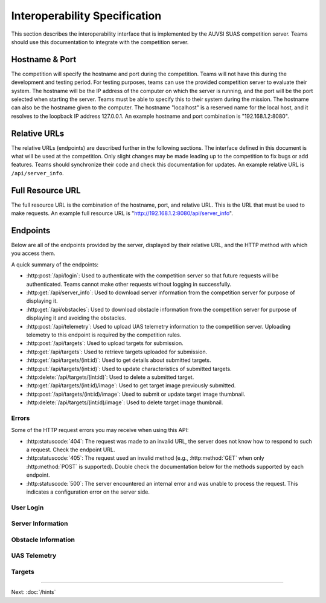 Interoperability Specification
==============================

This section describes the interoperability interface that is
implemented by the AUVSI SUAS competition server. Teams should use this
documentation to integrate with the competition server.

Hostname & Port
---------------

The competition will specify the hostname and port during the competition.
Teams will not have this during the development and testing period. For testing
purposes, teams can use the provided competition server to evaluate their
system. The hostname will be the IP address of the computer on which the server
is running, and the port will be the port selected when starting the server.
Teams must be able to specify this to their system during the mission. The
hostname can also be the hostname given to the computer. The hostname
"localhost" is a reserved name for the local host, and it resolves to the
loopback IP address 127.0.0.1. An example hostname and port combination is
"192.168.1.2:8080".

Relative URLs
-------------

The relative URLs (endpoints) are described further in the following sections.
The interface defined in this document is what will be used at the competition.
Only slight changes may be made leading up to the competition to fix bugs or
add features. Teams should synchronize their code and check this documentation
for updates. An example relative URL is ``/api/server_info``.

Full Resource URL
-----------------

The full resource URL is the combination of the hostname, port, and relative
URL. This is the URL that must be used to make requests. An example full
resource URL is "http://192.168.1.2:8080/api/server_info".

Endpoints
---------

Below are all of the endpoints provided by the server, displayed by their
relative URL, and the HTTP method with which you access them.

A quick summary of the endpoints:

* :http:post:`/api/login`: Used to authenticate with the competition server so
  that future requests will be authenticated. Teams cannot make other requests
  without logging in successfully.

* :http:get:`/api/server_info`: Used to download server
  information from the competition server for purpose of displaying it.

* :http:get:`/api/obstacles`: Used to download
  obstacle information from the competition server for purpose of
  displaying it and avoiding the obstacles.

* :http:post:`/api/telemetry`: Used to upload UAS telemetry information
  to the competition server. Uploading telemetry to this endpoint is
  required by the competition rules.

* :http:post:`/api/targets`: Used to upload targets for submission.

* :http:get:`/api/targets`: Used to retrieve targets uploaded for submission.

* :http:get:`/api/targets/(int:id)`: Used to get details about submitted
  targets.

* :http:put:`/api/targets/(int:id)`: Used to update characteristics of
  submitted targets.

* :http:delete:`/api/targets/(int:id)`: Used to delete a submitted target.

* :http:get:`/api/targets/(int:id)/image`: Used to get target image previously
  submitted.

* :http:post:`/api/targets/(int:id)/image`: Used to submit or update target
  image thumbnail.

* :http:delete:`/api/targets/(int:id)/image`: Used to delete target image
  thumbnail.

Errors
^^^^^^

Some of the HTTP request errors you may receive when using this API:

* :http:statuscode:`404`: The request was made to an invalid URL, the server
  does not know how to respond to such a request.  Check the endpoint URL.

* :http:statuscode:`405`: The request used an invalid method (e.g.,
  :http:method:`GET` when only :http:method:`POST` is supported). Double check
  the documentation below for the methods supported by each endpoint.

* :http:statuscode:`500`: The server encountered an internal error and was
  unable to process the request. This indicates a configuration error on the
  server side.


User Login
^^^^^^^^^^

.. http:post:: /api/login

   Teams login to the competition server by making an HTTP POST request with
   two parameters: "username" and "password". Teams only need to make a login
   once before any other requests. The login request, if successful, will
   return cookies that uniquely identify the user and the current session.
   Teams must send these cookies to the competition server in all future
   requests.

   **Example Request**:

   .. sourcecode:: http

      POST /api/login HTTP/1.1
      Host: 192.168.1.2:8000
      Content-Type: application/x-www-form-urlencoded

      username=testadmin&password=testpass

   **Example Response**:

   .. sourcecode:: http

      HTTP/1.1 200 OK
      Set-Cookie: sessionid=9vepda5aorfdilwhox56zhwp8aodkxwi; expires=Mon, 17-Aug-2015 02:41:09 GMT; httponly; Max-Age=1209600; Path=/

      Login Successful.

   :form username: This parameter is the username that the judges give teams
                   during the competition. This is a unique identifier that
                   will be used to associate the requests as your team's.

   :form password: This parameter is the password that the judges give teams
                   during the competition. This is used to ensure that teams
                   do not try to spoof other team's usernames, and that
                   requests are authenticated with security.

   :resheader Set-Cookie: Upon successful login, a session cookie will be sent
                          back to the client. This cookie must be sent with
                          each subsequent request, authenticating the request.

   :status 200: Successful logins will have a response status code of 200.
                The content of the response will be a success message. The
                response will also include cookies which must be sent with
                future requests.

   :status 400: Unsuccessful logins will have a response status code of
                400. The content of the response will be an error message
                indicating why the request failed. Requests can fail because
                the request was missing one of the required parameters, or
                had invalid login information.

Server Information
^^^^^^^^^^^^^^^^^^

.. http:get:: /api/server_info

   Teams make requests to obtain server information for purpose of displaying
   the information. This request is a GET request with no parameters. The data
   returned will be in JSON format.

   **Example Request**:

   .. sourcecode:: http

      GET /api/server_info HTTP/1.1
      Host: 192.168.1.2:8000
      Cookie: sessionid=9vepda5aorfdilwhox56zhwp8aodkxwi

   **Example Response**:

   Note: This example reformatted for readability; actual response may be
   entirely on one line.

   .. sourcecode:: http

      HTTP/1.1 200 OK
      Content-Type: application/json

      {
          "message": "Fly Safe",
          "message_timestamp": "2015-06-14 18:18:55.642000+00:00",
          "server_time": "2015-08-14 03:37:13.331402"
      }


   :reqheader Cookie: The session cookie obtained from :http:post:`/api/login`
                      must be sent to authenticate the request.

   :resheader Content-Type: The response ``application/json`` on success.

   :>json string message: A unique message stored on the server that proves the
                          team has correctly downloaded the server information.
                          This information must be displayed as part of
                          interoperability.

   :>json string message_timestamp: The time that the unique message was
                                    created, in ISO 8601 format.  This
                                    information must be displayed as part of
                                    interoperability.

   :>json string server_time: The current time on the server, in ISO 8601
                              format. This information must be displayed as
                              part of interoperability.

   :status 200: The team made a valid request. The request will be logged to
                later evaluate request rates. The response will have status code
                200 to indicate success, and it will have content in JSON
                format. This JSON data is the server information that teams must
                display. The format for the JSON data is given below.

   :status 403: User not authenticated. Login is required before using this
                endpoint. Ensure :http:post:`/api/login` was successful, and
                the login cookie was sent to this endpoint.

Obstacle Information
^^^^^^^^^^^^^^^^^^^^

.. http:get:: /api/obstacles

   Teams make requests to obtain obstacle information for purpose of displaying
   the information and for avoiding the obstacles. This request is a GET
   request with no parameters. The data returned will be in JSON format.

   **Example Request**:

   .. sourcecode:: http

      GET /api/obstacles HTTP/1.1
      Host: 192.168.1.2:8000
      Cookie: sessionid=9vepda5aorfdilwhox56zhwp8aodkxwi

   **Example Response**:

   Note: This example reformatted for readability; actual response may be
   entirely on one line.

   .. sourcecode:: http

      HTTP/1.1 200 OK
      Content-Type: application/json

      {
          "moving_obstacles": [
              {
                  "altitude_msl": 189.56748784643966,
                  "latitude": 38.141826869853645,
                  "longitude": -76.43199876559223,
                  "sphere_radius": 150.0
              },
              {
                  "altitude_msl": 250.0,
                  "latitude": 38.14923628783763,
                  "longitude": -76.43238529543882,
                  "sphere_radius": 150.0
              }
          ],
          "stationary_obstacles": [
              {
                  "cylinder_height": 750.0,
                  "cylinder_radius": 300.0,
                  "latitude": 38.140578,
                  "longitude": -76.428997
              },
              {
                  "cylinder_height": 400.0,
                  "cylinder_radius": 100.0,
                  "latitude": 38.149156,
                  "longitude": -76.430622
              }
          ]
      }

   **Note**: The ``stationary_obstacles`` and ``moving_obstacles`` fields are
   lists. This means that there can be 0, 1, or many objects contained
   within each list. Above shows an example with 2 moving obstacles and 2
   stationary obstacles.

   :reqheader Cookie: The session cookie obtained from :http:post:`/api/login`
                      must be sent to authenticate the request.

   :resheader Content-Type: The response is ``application/json`` on success.

   :>json array moving_obstacles: List of zero or more moving obstacles.

   :>json array stationary_obstacles: List of zero or more stationary obstacles.

   :>json float latitude: (member of object in ``moving_obstacles`` or
                          ``stationary_obstacles``) The obstacle's current
                          altitude in degrees.

   :>json float longitude: (member of object in ``moving_obstacles`` or
                           ``stationary_obstacles``) The obstacle's current
                           longitude in degrees.

   :>json float altitude_msl: (member of object in ``moving_obstacles``) The
                              moving obstacle's current centroid altitude in
                              feet MSL.

   :>json float sphere_radius: (member of object in ``moving_obstacles``) The
                               moving obstacle's radius in feet.

   :>json float cylinder_radius: (member of object in ``stationary_obstacles``)
                                 The stationary obstacle's radius in feet.

   :>json float cylinder_height: (member of object in ``stationary_obstacles``)
                                 The stationary obstacle's height in feet.

   :status 200: The team made a valid request. The request will be logged to
                later evaluate request rates. The response will have status
                code 200 to indicate success, and it will have content in JSON
                format. This JSON data is the server information that teams
                must display, and it contains data which can be used to avoid
                the obstacles. The format for the JSON data is given below.

   :status 403: User not authenticated. Login is required before using this
                endpoint. Ensure :http:post:`/api/login` was successful, and
                the login cookie was sent to this endpoint.

UAS Telemetry
^^^^^^^^^^^^^

.. http:post:: /api/telemetry

   Teams make requests to upload the UAS telemetry to the competition server.
   The request is a POST request with parameters ``latitude``, ``longitude``,
   ``altitude_msl``, and ``uas_heading``.

   Each telemetry request should contain unique telemetry data. Duplicated
   data will be accepted but not evaluated.

   **Example Request**:

   .. sourcecode:: http

      POST /api/telemetry HTTP/1.1
      Host: 192.168.1.2:8000
      Cookie: sessionid=9vepda5aorfdilwhox56zhwp8aodkxwi
      Content-Type: application/x-www-form-urlencoded

      latitude=38.149&longitude=-76.432&altitude_msl=100&uas_heading=90

   **Example Response**:

   .. sourcecode:: http

      HTTP/1.1 200 OK

      UAS Telemetry Successfully Posted.

   :reqheader Cookie: The session cookie obtained from :http:post:`/api/login`
                      must be sent to authenticate the request.

   :form latitude: The latitude of the aircraft as a floating point degree
                   value. Valid values are: -90 <= latitude <= 90.

   :form longitude: The longitude of the aircraft as a floating point degree
                    value. Valid values are: -180 <= longitude <= 180.

   :form altitude\_msl: The height above mean sea level (MSL) of the aircraft
                        in feet as a floating point value.

   :form uas\_heading: The heading of the aircraft as a floating point degree
                       value. Valid values are: 0 <= uas\_heading <= 360.

   :status 200: The team made a valid request. The information will be stored
                on the competition server to evaluate various competition
                rules. The content of the response will have a success
                message.

   :status 400: Invalid requests will return a response code of 400. A request
                will be invalid if the user did not specify a parameter, or
                if the user specified an invalid value for a parameter. The
                content of the response will have an error message indicating
                what went wrong.

   :status 403: User not authenticated. Login is required before using this
                endpoint. Ensure :http:post:`/api/login` was successful, and
                the login cookie was sent to this endpoint.

Targets
^^^^^^^

.. http:post:: /api/targets

   This endpoint is used to upload a new target for submission. All targets
   uploaded at the end of the mission time will be evaluated by the judges.

   Most of the target characteristics are optional; if not provided in this
   initial POST request, they may be added in a future PUT request.
   Characteristics not provided will be considered left blank. Note that some
   characteristics must be submitted by the end of the mission to earn credit
   for the target.

   The fields that should be used depends on the type of target being submitted.
   Refer to :py:data:`TargetTypes` for more detail.

   **Example Request**:

   .. sourcecode:: http

      POST /api/targets HTTP/1.1
      Host: 192.168.1.2:8000
      Cookie: sessionid=9vepda5aorfdilwhox56zhwp8aodkxwi
      Content-Type: application/json

      {
          "type": "standard",
          "latitude": 38.1478,
          "longitude": -76.4275,
          "orientation": "n",
          "shape": "star",
          "background_color": "orange",
          "alphanumeric": "C",
          "alphanumeric_color": "black",
      }

   **Example Response**:

   Note: This example reformatted for readability; actual response may be
   entirely on one line.

   .. sourcecode:: http

      HTTP/1.1 201 CREATED
      Content-Type: application/json

      {
          "id": 1,
          "user": 1,
          "type": "standard",
          "latitude": 38.1478,
          "longitude": -76.4275,
          "orientation": "n",
          "shape": "star",
          "background_color": "orange",
          "alphanumeric": "C",
          "alphanumeric_color": "black",
          "description": null,
      }

   The response format is the same as :http:get:`/api/targets/(int:id)` and
   is described in detail there.

   :reqheader Cookie: The session cookie obtained from :http:post:`/api/login`
                      must be sent to authenticate the request.

   :reqheader Content-Type: The request should be sent as ``application/json``.

   :<json string type: (required) Target type; must be one of
                       :py:data:`TargetTypes`.

   :<json float latitude: (optional) Target latitude (decimal degrees). If
                          ``latitude`` is provided, ``longitude`` must also be
                          provided.

   :<json float longitude: (optional) Target longitude (decimal degrees). If
                          ``longitude`` is provided, ``latitude`` must also be
                          provided.

   :<json string orientation: (optional) Target orientation; must be one of
                              :py:data:`Orientations`.

   :<json string shape: (optional) Target shape; must be one of
                        :py:data:`Shapes`.

   :<json string background_color: (optional) Target background color (portion
                                   of the target outside the alphanumeric); must
                                   be one of :py:data:`Colors`.

   :<json string alphanumeric: (optional) Target alphanumeric; may consist of
                               one or more of the characters ``0-9``, ``A-Z``,
                               ``a-z``. It is case sensitive.

   :<json string alphanumeric_color: (optional) Target alphanumeric color; must be
                                     one of :py:data:`Colors`.

   :<json string description: (optional) Free-form description of target. This
                              should be used for describing certain target
                              types (see :py:data:`TargetTypes`).

   :resheader Content-Type: The response is ``application/json`` on success.

   :status 201: The target has been accepted and a record has been created for
                it. The record has been included in the response.

   :status 400: Request was invalid. The request content may have been
                malformed, missing required fields, or may have contained
                invalid field values. The response includes a more detailed
                error message.

   :status 403: User not authenticated. Login is required before using this
                endpoint. Ensure :http:post:`/api/login` was successful, and
                the login cookie was sent to this endpoint.

.. http:get:: /api/targets

   This endpoint is used to retrieve a list of targets uploaded for submission.

   The targets returned by this endpoint are those that have been uploaded with
   :http:post:`/api/targets` and possibly updated with
   :http:put:`/api/targets/(int:id)`.

   .. note::

        This endpoint will only return up to 100 targets. It is recommended to
        remain below 100 targets total (there certainly won't be that many at
        competition!). If you do have more than 100 targets, individual targets
        may be queried with :http:get:`/api/targets/(int:id)`.

   **Example request**:

   .. sourcecode:: http

      GET /api/targets HTTP/1.1
      Host: 192.168.1.2:8000
      Cookie: sessionid=9vepda5aorfdilwhox56zhwp8aodkxwi

   **Example response**:

   Note: This example reformatted for readability; actual response may be
   entirely on one line.

   .. sourcecode:: http

      HTTP/1.1 200 OK
      Content-Type: application/json

      [
          {
              "id": 1,
              "user": 1,
              "type": "standard",
              "latitude": 38.1478,
              "longitude": -76.4275,
              "orientation": "n",
              "shape": "star",
              "background_color": "orange",
              "alphanumeric": "C",
              "alphanumeric_color": "black",
              "description": null,
          },
          {
              "id": 2,
              "user": 1,
              "type": "qrc",
              "latitude": 38.1878,
              "longitude": -76.4075,
              "orientation": null,
              "shape": null,
              "background_color": null,
              "alphanumeric": null,
              "alphanumeric_color": null,
              "description": "http://auvsi-seafarer.org",
          }
      ]

   The response format is a list of target objects. Each is in the same as
   :http:get:`/api/targets/(int:id)` and is described in detail there.

   If no targets have been uploaded, the response will contain an empty list.

   :reqheader Cookie: The session cookie obtained from :http:post:`/api/login`
                      must be sent to authenticate the request.

   :resheader Content-Type: The response is ``application/json`` on success.

   :status 200: Success. Response contains targets.

   :status 403: User not authenticated. Login is required before using this
                endpoint.  Ensure :http:post:`/api/login` was successful, and
                the login cookie was sent to this endpoint.

.. http:get:: /api/targets/(int:id)

   Details about a target id ``id``. This simple endpoint allows you to verify
   the uploaded characteristics of a target.

   ``id`` is the unique identifier of a target, as returned by
   :http:post:`/api/targets`. When you first upload your target to
   :http:post:`/api/targets`, the response includes an ``id`` field, whose value
   you use to access this endpoint. Note that this id is unique to all teams
   and will not necessarily start at 1 or increase linearly with additional
   targets.

   **Example request**:

   .. sourcecode:: http

      GET /api/targets/1 HTTP/1.1
      Host: 192.168.1.2:8000
      Cookie: sessionid=9vepda5aorfdilwhox56zhwp8aodkxwi

   **Example response**:

   Note: This example reformatted for readability; actual response may be
   entirely on one line.

   .. sourcecode:: http

      HTTP/1.1 200 OK
      Content-Type: application/json

      {
          "id": 1,
          "user": 1,
          "type": "standard",
          "latitude": 38.1478,
          "longitude": -76.4275,
          "orientation": "n",
          "shape": "star",
          "background_color": "orange",
          "alphanumeric": "C",
          "alphanumeric_color": "black",
          "description": null,
      }

   :reqheader Cookie: The session cookie obtained from :http:post:`/api/login`
                      must be sent to authenticate the request.

   :resheader Content-Type: The response is ``application/json`` on success.

   :>json int id: Unique identifier for this target. This is unique across
                  all teams, it may not naturally increment 1-10. Used to
                  reference specific targets in various endpoints. The target
                  ID does not change when a target is updated.

   :>json int user: Unique identifier for the team. Teams should not need to
                    use this field.

   :>json string type: Target type; one of :py:data:`TargetTypes`.

   :>json float latitude: Target latitude in decimal degrees,  or ``null`` if
                          no latitude specified yet.

   :>json float longitude: Target longitude in decimal degrees,  or ``null`` if
                          no longitude specified yet.

   :>json string orientation: Target orientation; one of :py:data:`Orientations`,
                              or ``null`` if no orientation specified yet.

   :>json string shape: Target shape; one of :py:data:`Shapes`, or ``null`` if no
                        shape specified yet.

   :>json string background_color: Target background color; one of
                                   :py:data:`Colors`, or ``null`` if no
                                   background color specified yet.

   :>json string alphanumeric: Target alphanumeric; ``null`` if no alphanumeric
                               specified yet.

   :>json string alphanumeric_color: Target alphanumeric color; one of
                                     :py:data:`Colors`, or ``null`` if no
                                     alphanumeric color specified yet.

   :>json string description: Target description; ``null`` if no description
                              specified yet.

   :status 200: Success. Response contains target details.

   :status 403: * User not authenticated. Login is required before using this
                  endpoint.  Ensure :http:post:`/api/login` was successful, and
                  the login cookie was sent to this endpoint.

                * The specified target was found but is not accessible by your
                  user (i.e., another team created this target). Check target
                  ID.

                * Check response for detailed error message.

   :status 404: Target not found. Check target ID.

.. http:put:: /api/targets/(int:id)

   Update target id ``id``. This endpoint allows you to specify characteristics
   that were omitted in :http:post:`/api/targets`, or update those that were
   specified.

   ``id`` is the unique identifier of a target, as returned by
   :http:post:`/api/targets`. See :http:get:`/api/targets/(int:id)` for more
   information about the target ID.

   **Example request**:

   .. sourcecode:: http

      PUT /api/targets/1 HTTP/1.1
      Host: 192.168.1.2:8000
      Cookie: sessionid=9vepda5aorfdilwhox56zhwp8aodkxwi
      Content-Type: application/json

      {
          "alphanumeric": "O"
      }

   **Example response**:

   Note: This example reformatted for readability; actual response may be
   entirely on one line.

   .. sourcecode:: http

      HTTP/1.1 200 OK
      Content-Type: application/json

      {
          "id": 1,
          "user": 1,
          "type": "standard",
          "latitude": 38.1478,
          "longitude": -76.4275,
          "orientation": "n",
          "shape": "star",
          "background_color": "orange",
          "alphanumeric": "O",
          "alphanumeric_color": "black",
          "description": null,
      }

   This endpoint accepts all fields described in :http:post:`/api/targets` in
   its request. Any fields that are specified will be updated, overwriting the
   old value. Any fields omitted will not be changed. Specifying a field with
   a ``null`` value will clear that field (except ``type``, which may never be
   ``null``).

   In the example above, only the ``alphanumeric`` field was sent to in the
   request. As can be seen in the response, the ``alphanumeric`` field has
   the new value, but all other fields have been left unchanged.

   The response format is the same as :http:get:`/api/targets/(int:id)` and
   is described in detail there.

   :reqheader Cookie: The session cookie obtained from :http:post:`/api/login`
                      must be sent to authenticate the request.

   :reqheader Content-Type: The request should be sent as ``application/json``.

   :resheader Content-Type: The response is ``application/json`` on success.

   :status 200: The target has been successfully updated, and the updated
                target is included in the response.

   :status 400: Request was invalid. The request content may have been
                malformed or it may have contained invalid field values. The
                response includes a more detailed error message.

   :status 403: * User not authenticated. Login is required before using this
                  endpoint.  Ensure :http:post:`/api/login` was successful, and
                  the login cookie was sent to this endpoint.

                * The specified target was found but is not accessible by your
                  user (i.e., another team created this target). Check target
                  ID.

                * Check response for detailed error message.

   :status 404: Target not found. Check target ID.

.. http:delete:: /api/targets/(int:id)

   Delete target id ``id``. This endpoint allows you to remove a target from
   the server entirely (including its image). Targets deleted with this
   endpoint will not be scored, and cannot be recovered. If a target is deleted
   accidentally, reupload it as a new target.

   ``id`` is the unique identifier of a target, as returned by
   :http:post:`/api/targets`. See :http:get:`/api/targets/(int:id)` for more
   information about the target ID.

   **Example request**:

   .. sourcecode:: http

      DELETE /api/targets/1 HTTP/1.1
      Host: 192.168.1.2:8000
      Cookie: sessionid=9vepda5aorfdilwhox56zhwp8aodkxwi

   **Example response**:

   .. sourcecode:: http

      HTTP/1.1 200 OK

      Target deleted.

   :reqheader Cookie: The session cookie obtained from :http:post:`/api/login`
                      must be sent to authenticate the request.

   :status 200: The target has been successfully deleted. It will not be
                scored.

   :status 403: * User not authenticated. Login is required before using this
                  endpoint.  Ensure :http:post:`/api/login` was successful, and
                  the login cookie was sent to this endpoint.

                * The specified target was found but is not accessible by your
                  user (i.e., another team created this target). Check target
                  ID.

                * Check response for detailed error message.

   :status 404: Target not found. Check target ID.


.. http:get:: /api/targets/(int:id)/image

   Download previously uploaded target thumbnail. This simple endpoint returns
   the target thumbnail uploaded with a
   :http:post:`/api/targets/(int:id)/image` request.

   ``id`` is the unique identifier of a target, as returned by
   :http:post:`/api/targets`. See :http:get:`/api/targets/(int:id)` for more
   information about the target ID.

   The response content is the image content itself on success.

   **Example request**:

   .. sourcecode:: http

      GET /api/targets/2/image HTTP/1.1
      Host: 192.168.1.2:8000
      Cookie: sessionid=9vepda5aorfdilwhox56zhwp8aodkxwi

   **Example response**:

   .. sourcecode:: http

      HTTP/1.1 200 OK
      Content-Type: image/jpeg

      <binary image content ...>

   :reqheader Cookie: The session cookie obtained from :http:post:`/api/login`
                      must be sent to authenticate the request.

   :resheader Content-Type: Matches content type of uploaded image. For
                            example, JPEG is ``image/jpeg``.

   :status 200: Target image found and included in response.

   :status 403: * User not authenticated. Login is required before using this
                  endpoint.  Ensure :http:post:`/api/login` was successful, and
                  the login cookie was sent to this endpoint.

                * The specified target was found but is not accessible by your
                  user (i.e., another team created this target). Check target
                  ID.

                * Check response for detailed error message.

   :status 404: * Target not found. Check target ID.

                * Target does not have associated image. One must first be
                  uploaded with :http:post:`/api/targets/(int:id)/image`.


.. http:post:: /api/targets/(int:id)/image

   Add or update target image thumbnail.

   ``id`` is the unique identifier of a target, as returned by
   :http:post:`/api/targets`. See :http:get:`/api/targets/(int:id)` for more
   information about the target ID.

   This endpoint is used to submit an image of the associated target. This
   image should be a clear, close crop of the target. Subsequent calls to this
   endpoint replace the target image.

   The request body contains the raw binary content of the image. The image
   should be in either JPEG or PNG format. The request must not exceed 1 MB in
   size.

   **Example request**:

   .. sourcecode:: http

      POST /api/targets/2/image HTTP/1.1
      Host: 192.168.1.2:8000
      Cookie: sessionid=9vepda5aorfdilwhox56zhwp8aodkxwi
      Content-Type: image/jpeg

      <binary image content ...>

   **Example response**:

   .. sourcecode:: http

      HTTP/1.1 200 OK

      Image uploaded.

   :reqheader Cookie: The session cookie obtained from :http:post:`/api/login`
                      must be sent to authenticate the request.

   :reqheader Content-Type: JPEG images should be ``image/jpeg`. PNG images
                            should be ``image/png``.

   :status 200: The target image has been successfully uploaded.

   :status 400: Request was not a valid JPEG or PNG image. The response
                includes a more detailed error message.

   :status 403: * User not authenticated. Login is required before using this
                  endpoint.  Ensure :http:post:`/api/login` was successful, and
                  the login cookie was sent to this endpoint.

                * The specified target was found but is not accessible by your
                  user (i.e., another team created this target). Check target
                  ID.

                * Check response for detailed error message.

   :status 404: Target not found. Check target ID.

   :status 413: Image exceeded 1MB in size.


.. http:put:: /api/targets/(int:id)/image

   Equivalent to :http:post:`/api/targets/(int:id)/image`.

.. http:delete:: /api/targets/(int:id)/image

   Delete target image thumbnail.

   ``id`` is the unique identifier of a target, as returned by
   :http:post:`/api/targets`. See :http:get:`/api/targets/(int:id)` for more
   information about the target ID.

   This endpoint is used to delete the image associated with a target. A deleted
   image will not be used in scoring.

   Note: You do not need to delete the target image before uploading a new
   image. A call to :http:post:`/api/targets/(int:id)/image` or
   :http:put:`/api/targets/(int:id)/image` will overwrite the existing image.

   **Example request**:

   .. sourcecode:: http

      DELETE /api/targets/2/image HTTP/1.1
      Host: 192.168.1.2:8000
      Cookie: sessionid=9vepda5aorfdilwhox56zhwp8aodkxwi

   **Example response**:

   .. sourcecode:: http

      HTTP/1.1 200 OK

      Image deleted.

   :reqheader Cookie: The session cookie obtained from :http:post:`/api/login`
                      must be sent to authenticate the request.

   :status 200: The target image has been successfully deleted.

   :status 403: * User not authenticated. Login is required before using this
                  endpoint.  Ensure :http:post:`/api/login` was successful, and
                  the login cookie was sent to this endpoint.

                * The specified target was found but is not accessible by your
                  user (i.e., another team created this target). Check target
                  ID.

                * Check response for detailed error message.

   :status 404: * Target not found. Check target ID.

                * The specified target had no existing image to delete.


.. py:data:: TargetTypes

   These are the valid types of targets which may be specified.

   .. TODO(prattmic): Update with 2016 sections.

   * ``standard`` - Standard targets are described in section 7.2.8 of the rules.

   Describe the target characteristics with these fields (see
   :http:post:`/api/targets`):

      * ``latitude``
      * ``longitude``
      * ``orientation``
      * ``shape``
      * ``background_color``
      * ``alphanumeric``
      * ``alphanumeric_color``

   * ``qrc`` - Quick Response Code (QRC) targets are described in section
     7.2.9 of the rules.

   Describe the target characteristics with these fields (see
   :http:post:`/api/targets`):

      * ``latitude``
      * ``longitude``
      * ``description``

         * This field should contain the exact QRC message.

   * ``off_axis`` - Off-axis targets are described in section 7.5 of the rules.

   Describe the target characteristics with these fields (see
   :http:post:`/api/targets`):

      * ``orientation``
      * ``shape``
      * ``background_color``
      * ``alphanumeric``
      * ``alphanumeric_color``

   * ``emergent`` - Emergent targets are described in section 7.6 of the rules.

   Describe the target characteristics with these fields (see
   :http:post:`/api/targets`):

      * ``latitude``
      * ``longitude``
      * ``description``

         * This field should contain a general description of the emergent
           target.

   * ``ir`` - IR targets are described in section 7.8 of the rules.

   Describe the target characteristics with these fields (see
   :http:post:`/api/targets`):

      * ``latitude``
      * ``longitude``
      * ``orientation``
      * ``alphanumeric``

.. py:data:: Orientations

   These are the valid orientations that may be specified for a target.

   * ``N`` - North
   * ``NE`` - Northeast
   * ``E`` - East
   * ``SE`` - Southeast
   * ``S`` - South
   * ``SW`` - Southwest
   * ``W`` - West
   * ``NW`` - Northwest

.. py:data:: Shapes

   These are the valid shapes that may be specified for a target.

   * ``circle``
   * ``semicircle``
   * ``quarter_circle``
   * ``triangle``
   * ``square``
   * ``rectangle``
   * ``trapezoid``
   * ``pentagon``
   * ``hexagon``
   * ``heptagon``
   * ``octagon``
   * ``star``
   * ``cross``

.. py:data:: Colors

   These are the valid colors that may be specified for a target.

   * ``white``
   * ``black``
   * ``gray``
   * ``red``
   * ``blue``
   * ``green``
   * ``yellow``
   * ``purple``
   * ``brown``
   * ``orange``

--------------

Next: :doc:`/hints`
